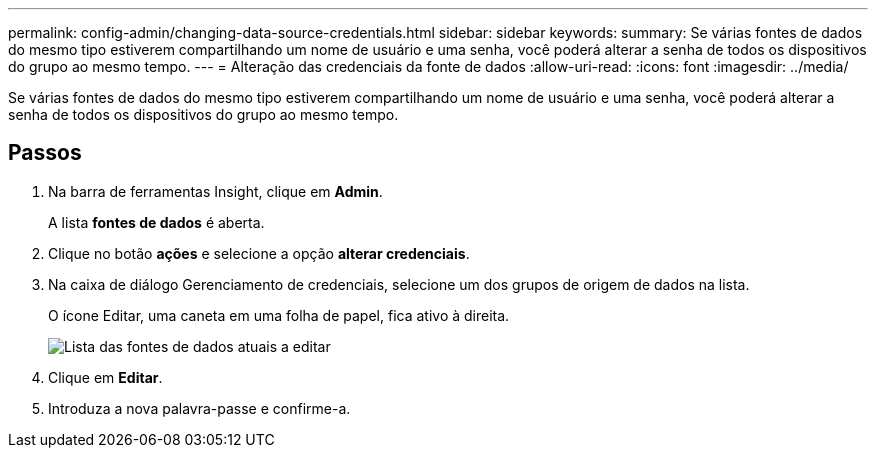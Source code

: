 ---
permalink: config-admin/changing-data-source-credentials.html 
sidebar: sidebar 
keywords:  
summary: Se várias fontes de dados do mesmo tipo estiverem compartilhando um nome de usuário e uma senha, você poderá alterar a senha de todos os dispositivos do grupo ao mesmo tempo. 
---
= Alteração das credenciais da fonte de dados
:allow-uri-read: 
:icons: font
:imagesdir: ../media/


[role="lead"]
Se várias fontes de dados do mesmo tipo estiverem compartilhando um nome de usuário e uma senha, você poderá alterar a senha de todos os dispositivos do grupo ao mesmo tempo.



== Passos

. Na barra de ferramentas Insight, clique em *Admin*.
+
A lista *fontes de dados* é aberta.

. Clique no botão *ações* e selecione a opção *alterar credenciais*.
. Na caixa de diálogo Gerenciamento de credenciais, selecione um dos grupos de origem de dados na lista.
+
O ícone Editar, uma caneta em uma folha de papel, fica ativo à direita.

+
image::../media/oci-7-credentials-mgmt-gif.gif[Lista das fontes de dados atuais a editar]

. Clique em *Editar*.
. Introduza a nova palavra-passe e confirme-a.

